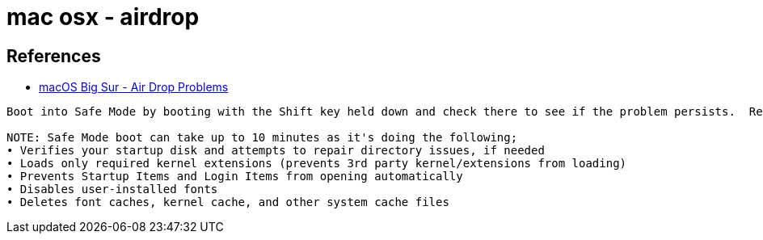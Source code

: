 = mac osx - airdrop

== References
* https://discussions.apple.com/thread/252087484[macOS Big Sur - Air Drop Problems]

----
Boot into Safe Mode by booting with the Shift key held down and check there to see if the problem persists.  Reboot normally and test again.

NOTE: Safe Mode boot can take up to 10 minutes as it's doing the following;
• Verifies your startup disk and attempts to repair directory issues, if needed
• Loads only required kernel extensions (prevents 3rd party kernel/extensions from loading)
• Prevents Startup Items and Login Items from opening automatically
• Disables user-installed fonts
• Deletes font caches, kernel cache, and other system cache files
----

